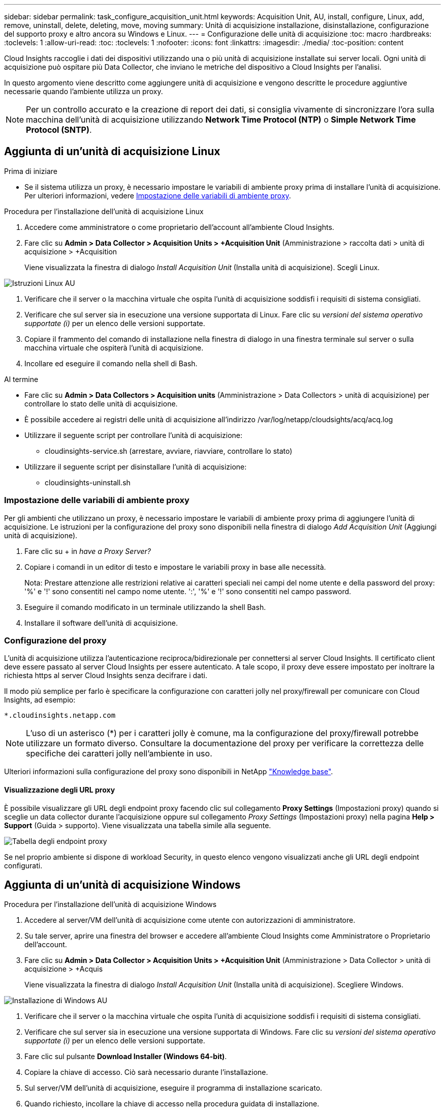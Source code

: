 ---
sidebar: sidebar 
permalink: task_configure_acquisition_unit.html 
keywords: Acquisition Unit, AU, install, configure, Linux, add, remove, uninstall, delete, deleting, move, moving 
summary: Unità di acquisizione installazione, disinstallazione, configurazione del supporto proxy e altro ancora su Windows e Linux. 
---
= Configurazione delle unità di acquisizione
:toc: macro
:hardbreaks:
:toclevels: 1
:allow-uri-read: 
:toc: 
:toclevels: 1
:nofooter: 
:icons: font
:linkattrs: 
:imagesdir: ./media/
:toc-position: content


[role="lead"]
Cloud Insights raccoglie i dati dei dispositivi utilizzando una o più unità di acquisizione installate sui server locali. Ogni unità di acquisizione può ospitare più Data Collector, che inviano le metriche del dispositivo a Cloud Insights per l'analisi.

In questo argomento viene descritto come aggiungere unità di acquisizione e vengono descritte le procedure aggiuntive necessarie quando l'ambiente utilizza un proxy.


NOTE: Per un controllo accurato e la creazione di report dei dati, si consiglia vivamente di sincronizzare l'ora sulla macchina dell'unità di acquisizione utilizzando *Network Time Protocol (NTP)* o *Simple Network Time Protocol (SNTP)*.



== Aggiunta di un'unità di acquisizione Linux

.Prima di iniziare
* Se il sistema utilizza un proxy, è necessario impostare le variabili di ambiente proxy prima di installare l'unità di acquisizione. Per ulteriori informazioni, vedere <<Impostazione delle variabili di ambiente proxy>>.


.Procedura per l'installazione dell'unità di acquisizione Linux
. Accedere come amministratore o come proprietario dell'account all'ambiente Cloud Insights.
. Fare clic su *Admin > Data Collector > Acquisition Units > +Acquisition Unit* (Amministrazione > raccolta dati > unità di acquisizione > +Acquisition
+
Viene visualizzata la finestra di dialogo _Install Acquisition Unit_ (Installa unità di acquisizione). Scegli Linux.



[role="thumb"]
image:NewLinuxAUInstall.png["Istruzioni Linux AU"]

. Verificare che il server o la macchina virtuale che ospita l'unità di acquisizione soddisfi i requisiti di sistema consigliati.
. Verificare che sul server sia in esecuzione una versione supportata di Linux. Fare clic su _versioni del sistema operativo supportate (i)_ per un elenco delle versioni supportate.
. Copiare il frammento del comando di installazione nella finestra di dialogo in una finestra terminale sul server o sulla macchina virtuale che ospiterà l'unità di acquisizione.
. Incollare ed eseguire il comando nella shell di Bash.


.Al termine
* Fare clic su *Admin > Data Collectors > Acquisition units* (Amministrazione > Data Collectors > unità di acquisizione) per controllare lo stato delle unità di acquisizione.
* È possibile accedere ai registri delle unità di acquisizione all'indirizzo /var/log/netapp/cloudsights/acq/acq.log
* Utilizzare il seguente script per controllare l'unità di acquisizione:
+
** cloudinsights-service.sh (arrestare, avviare, riavviare, controllare lo stato)


* Utilizzare il seguente script per disinstallare l'unità di acquisizione:
+
** cloudinsights-uninstall.sh






=== Impostazione delle variabili di ambiente proxy

Per gli ambienti che utilizzano un proxy, è necessario impostare le variabili di ambiente proxy prima di aggiungere l'unità di acquisizione. Le istruzioni per la configurazione del proxy sono disponibili nella finestra di dialogo _Add Acquisition Unit_ (Aggiungi unità di acquisizione).

. Fare clic su + in _have a Proxy Server?_
. Copiare i comandi in un editor di testo e impostare le variabili proxy in base alle necessità.
+
Nota: Prestare attenzione alle restrizioni relative ai caratteri speciali nei campi del nome utente e della password del proxy: '%' e '!' sono consentiti nel campo nome utente. ':', '%' e '!' sono consentiti nel campo password.

. Eseguire il comando modificato in un terminale utilizzando la shell Bash.
. Installare il software dell'unità di acquisizione.




=== Configurazione del proxy

L'unità di acquisizione utilizza l'autenticazione reciproca/bidirezionale per connettersi al server Cloud Insights. Il certificato client deve essere passato al server Cloud Insights per essere autenticato. A tale scopo, il proxy deve essere impostato per inoltrare la richiesta https al server Cloud Insights senza decifrare i dati.

Il modo più semplice per farlo è specificare la configurazione con caratteri jolly nel proxy/firewall per comunicare con Cloud Insights, ad esempio:

 *.cloudinsights.netapp.com

NOTE: L'uso di un asterisco (*) per i caratteri jolly è comune, ma la configurazione del proxy/firewall potrebbe utilizzare un formato diverso. Consultare la documentazione del proxy per verificare la correttezza delle specifiche dei caratteri jolly nell'ambiente in uso.

Ulteriori informazioni sulla configurazione del proxy sono disponibili in NetApp link:https://kb.netapp.com/Advice_and_Troubleshooting/Cloud_Services/Cloud_Insights/Where_is_the_proxy_information_saved_to_in_the_Cloud_Insights_Acquisition_Unit["Knowledge base"].



==== Visualizzazione degli URL proxy

È possibile visualizzare gli URL degli endpoint proxy facendo clic sul collegamento *Proxy Settings* (Impostazioni proxy) quando si sceglie un data collector durante l'acquisizione oppure sul collegamento _Proxy Settings_ (Impostazioni proxy) nella pagina *Help > Support* (Guida > supporto). Viene visualizzata una tabella simile alla seguente.

image:ProxyEndpoints_NewTable.png["Tabella degli endpoint proxy"]

Se nel proprio ambiente si dispone di workload Security, in questo elenco vengono visualizzati anche gli URL degli endpoint configurati.



== Aggiunta di un'unità di acquisizione Windows

.Procedura per l'installazione dell'unità di acquisizione Windows
. Accedere al server/VM dell'unità di acquisizione come utente con autorizzazioni di amministratore.
. Su tale server, aprire una finestra del browser e accedere all'ambiente Cloud Insights come Amministratore o Proprietario dell'account.
. Fare clic su *Admin > Data Collector > Acquisition Units > +Acquisition Unit* (Amministrazione > Data Collector > unità di acquisizione > +Acquis
+
Viene visualizzata la finestra di dialogo _Install Acquisition Unit_ (Installa unità di acquisizione). Scegliere Windows.



image::NewWindowsAUInstall.png[Installazione di Windows AU]

. Verificare che il server o la macchina virtuale che ospita l'unità di acquisizione soddisfi i requisiti di sistema consigliati.
. Verificare che sul server sia in esecuzione una versione supportata di Windows. Fare clic su _versioni del sistema operativo supportate (i)_ per un elenco delle versioni supportate.
. Fare clic sul pulsante *Download Installer (Windows 64-bit)*.
. Copiare la chiave di accesso. Ciò sarà necessario durante l'installazione.
. Sul server/VM dell'unità di acquisizione, eseguire il programma di installazione scaricato.
. Quando richiesto, incollare la chiave di accesso nella procedura guidata di installazione.
. Durante l'installazione, verrà visualizzata l'opportunità di fornire le impostazioni del server proxy.


.Al termine
* Fare clic su *Admin > Data Collectors > Acquisition units* (Amministrazione > Data Collectors > unità di acquisizione) per controllare lo stato delle unità di acquisizione.
* È possibile accedere al log dell'unità di acquisizione in <install dir>/informazioni sul cloud/unità di acquisizione/log acq.log
* Utilizzare il seguente script per arrestare, avviare, riavviare o controllare lo stato dell'unità di acquisizione:
+
 cloudinsights-service.sh




=== Configurazione del proxy

L'unità di acquisizione utilizza l'autenticazione reciproca/bidirezionale per connettersi al server Cloud Insights. Il certificato client deve essere passato al server Cloud Insights per essere autenticato. A tale scopo, il proxy deve essere impostato per inoltrare la richiesta https al server Cloud Insights senza decifrare i dati.

Il modo più semplice per farlo è specificare la configurazione con caratteri jolly nel proxy/firewall per comunicare con Cloud Insights, ad esempio:

 *.cloudinsights.netapp.com

NOTE: L'uso di un asterisco (*) per i caratteri jolly è comune, ma la configurazione del proxy/firewall potrebbe utilizzare un formato diverso. Consultare la documentazione del proxy per verificare la correttezza delle specifiche dei caratteri jolly nell'ambiente in uso.

Ulteriori informazioni sulla configurazione del proxy sono disponibili in NetApp link:https://kb.netapp.com/Advice_and_Troubleshooting/Cloud_Services/Cloud_Insights/Where_is_the_proxy_information_saved_to_in_the_Cloud_Insights_Acquisition_Unit["Knowledge base"].



==== Visualizzazione degli URL proxy

È possibile visualizzare gli URL degli endpoint proxy facendo clic sul collegamento *Proxy Settings* (Impostazioni proxy) quando si sceglie un data collector durante l'acquisizione oppure sul collegamento _Proxy Settings_ (Impostazioni proxy) nella pagina *Help > Support* (Guida > supporto). Viene visualizzata una tabella simile alla seguente.

image:ProxyEndpoints_NewTable.png["Tabella degli endpoint proxy"]

Se nel proprio ambiente si dispone di workload Security, in questo elenco vengono visualizzati anche gli URL degli endpoint configurati.



== Disinstallazione di un'unità di acquisizione

Per disinstallare il software dell'unità di acquisizione, procedere come indicato di seguito:

'''
*Windows:*

Se si disinstalla un'unità di acquisizione *Windows*:

. Sul server/VM dell'unità di acquisizione, aprire il pannello di controllo e scegliere *Disinstalla un programma*. Selezionare il programma dell'unità di acquisizione Cloud Insights da rimuovere.
. Fare clic su Disinstalla e seguire le istruzioni.


'''
*Linux:*

Se si disinstalla un'unità di acquisizione *Linux*:

. Sul server/VM dell'unità di acquisizione, eseguire il seguente comando:
+
 sudo cloudinsights-uninstall.sh -p
. Per assistenza con la disinstallazione, eseguire:
+
 sudo cloudinsights-uninstall.sh --help


'''
*Windows e Linux:*

*Dopo* disinstallazione dell'AU:

. In Cloud Insights, selezionare *Amministratore > raccolta dati* e selezionare la scheda *unità di acquisizione*.
. Fare clic sul pulsante Options (Opzioni) a destra dell'unità di acquisizione che si desidera disinstallare e selezionare _Delete_ (Elimina). È possibile eliminare un'unità di acquisizione solo se non vi sono raccoglitori di dati assegnati.


NOTA:non è possibile eliminare l'unità di acquisizione predefinita. Selezionare un altro AU come predefinito prima di eliminare quello precedente.

'''


== Reinstallazione di un'unità di acquisizione

Per reinstallare un'unità di acquisizione sullo stesso server/macchina virtuale, attenersi alla seguente procedura:

.Prima di iniziare
Prima di reinstallare un'unità di acquisizione, è necessario configurare un'unità di acquisizione temporanea su un server/macchina virtuale separato.

.Fasi
. Accedere al server/VM dell'unità di acquisizione e disinstallare il software AU.
. Accedere all'ambiente Cloud Insights e accedere a *Amministratore > Data Collector*.
. Per ciascun data collector, fare clic sul menu Options (Opzioni) a destra e selezionare _Edit_ (Modifica). Assegnare il data collector all'unità di acquisizione temporanea e fare clic su *Save* (Salva).
+
È inoltre possibile selezionare più raccoglitori di dati dello stesso tipo e fare clic sul pulsante *azioni in blocco*. Scegliere _Edit_ e assegnare i data collezioner all'unità di acquisizione temporanea.

. Dopo aver spostato tutti i data collector nell'unità di acquisizione temporanea, andare su *Admin > Data Collector* e selezionare la scheda *Acquisition Units* (unità di acquisizione).
. Fare clic sul pulsante Options (Opzioni) a destra dell'unità di acquisizione che si desidera reinstallare e selezionare _Delete_ (Elimina). È possibile eliminare un'unità di acquisizione solo se non vi sono raccoglitori di dati assegnati.
. È ora possibile reinstallare il software dell'unità di acquisizione sul server/VM originale. Fare clic su *+Acquisition Unit* (unità di acquisizione) e seguire le istruzioni riportate sopra per installare l'unità di acquisizione.
. Una volta reinstallata l'unità di acquisizione, riassegnare i dati raccolti all'unità di acquisizione.




== Visualizzazione dei dettagli AU

La pagina dei dettagli dell'unità di acquisizione (AU) fornisce dettagli utili per un AU e informazioni utili per la risoluzione dei problemi. La pagina dei dettagli AU contiene le seguenti sezioni:

* Una sezione *riepilogativa* che mostra quanto segue:
+
** *Nome* e *IP* dell'unità di acquisizione
** Connessione corrente *Stato* dell'AU
** *Ultimo report* tempo di polling riuscito del data collector
** Il *sistema operativo* della macchina AU
** Qualsiasi *Nota* corrente per l'AU. Utilizzare questo campo per inserire un commento per l'AU. Il campo visualizza la nota aggiunta più di recente.


* Una tabella dei *Data Collector* dell'AU che mostra, per ciascun data collector:
+
** *Nome* - fare clic su questo collegamento per accedere alla pagina dei dettagli del data collector con ulteriori informazioni
** *Status* - informazioni sull'errore o sul successo
** *Tipo* - fornitore/modello
** Indirizzo *IP* del data collector
** Livello di *impatto* corrente
** Ora *ultima acquisizione* - l'ultima volta in cui il data collector è stato eseguito correttamente




image:AU_Detail_Example.png["Au Detail Page esempio"]

Per ciascun data collector, è possibile fare clic sul menu "Three dots" (tre punti) per clonare, modificare, polling o eliminare il data collector. In questo elenco è inoltre possibile selezionare più data raccoglitori per eseguire azioni in blocco su di essi.

Per riavviare l'unità di acquisizione, fare clic sul pulsante *Restart* (Riavvia) nella parte superiore della pagina. Selezionare questo pulsante per tentare di *ripristinare la connessione* all'AU in caso di problemi di connessione.
